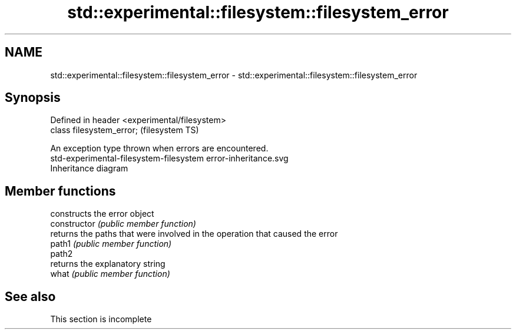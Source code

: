 .TH std::experimental::filesystem::filesystem_error 3 "2020.03.24" "http://cppreference.com" "C++ Standard Libary"
.SH NAME
std::experimental::filesystem::filesystem_error \- std::experimental::filesystem::filesystem_error

.SH Synopsis

  Defined in header <experimental/filesystem>
  class filesystem_error;                      (filesystem TS)

  An exception type thrown when errors are encountered.
   std-experimental-filesystem-filesystem error-inheritance.svg
  Inheritance diagram

.SH Member functions


                constructs the error object
  constructor   \fI(public member function)\fP
                returns the paths that were involved in the operation that caused the error
  path1         \fI(public member function)\fP
  path2
                returns the explanatory string
  what          \fI(public member function)\fP


.SH See also


   This section is incomplete




